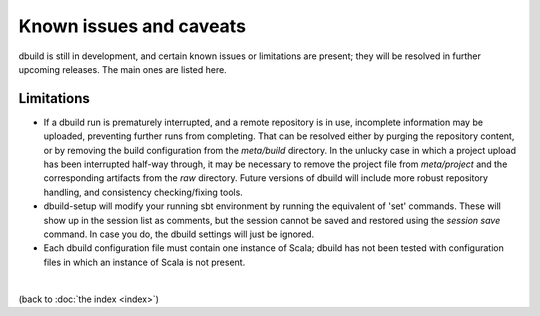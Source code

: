 Known issues and caveats
========================

dbuild is still in development, and certain known issues or limitations are present; they will be resolved
in further upcoming releases. The main ones are listed here.

Limitations
-----------

- If a dbuild run is prematurely interrupted, and a remote repository is in use, incomplete information
  may be uploaded, preventing further runs from completing. That can be resolved either by purging the
  repository content, or by removing the build configuration from the `meta/build` directory. In the
  unlucky case in which a project upload has been interrupted half-way through, it may be necessary to
  remove the project file from `meta/project` and the corresponding artifacts from the `raw` directory.
  Future versions of dbuild will include more robust repository handling, and consistency checking/fixing
  tools.

- dbuild-setup will modify your running sbt environment by running the equivalent of 'set' commands. These
  will show up in the session list as comments, but the session cannot be saved and restored using the
  `session save` command. In case you do, the dbuild settings will just be ignored.

- Each dbuild configuration file must contain one instance of Scala; dbuild has not been tested with
  configuration files in which an instance of Scala is not present.

|

(back to :doc:`the index <index>`)
